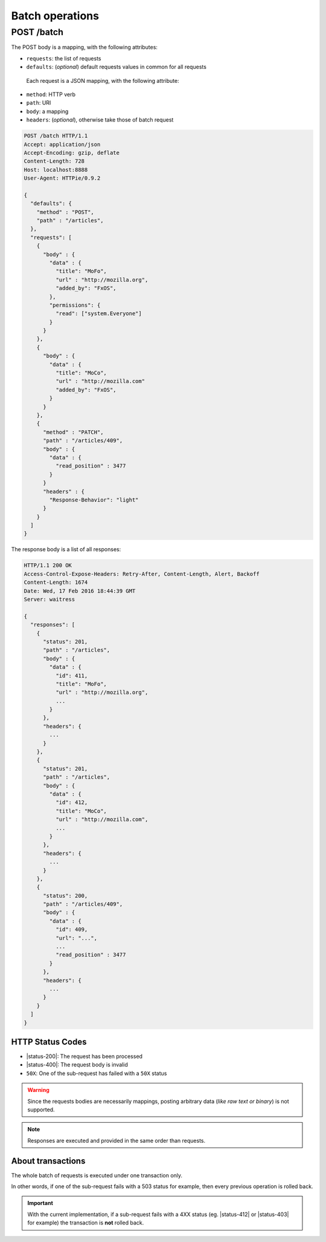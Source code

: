 ################
Batch operations
################

.. _batch:

POST /batch
===========

The POST body is a mapping, with the following attributes:

- ``requests``: the list of requests
- ``defaults``: (*optional*) default requests values in common for all requests

 Each request is a JSON mapping, with the following attribute:

- ``method``: HTTP verb
- ``path``: URI
- ``body``: a mapping
- ``headers``: (*optional*), otherwise take those of batch request


.. code-block:: http

    POST /batch HTTP/1.1
    Accept: application/json
    Accept-Encoding: gzip, deflate
    Content-Length: 728
    Host: localhost:8888
    User-Agent: HTTPie/0.9.2

    {
      "defaults": {
        "method" : "POST",
        "path" : "/articles",
      },
      "requests": [
        {
          "body" : {
            "data" : {
              "title": "MoFo",
              "url" : "http://mozilla.org",
              "added_by": "FxOS",
            },
            "permissions": {
              "read": ["system.Everyone"]
            }
          }
        },
        {
          "body" : {
            "data" : {
              "title": "MoCo",
              "url" : "http://mozilla.com"
              "added_by": "FxOS",
            }
          }
        },
        {
          "method" : "PATCH",
          "path" : "/articles/409",
          "body" : {
            "data" : {
              "read_position" : 3477
            }
          }
          "headers" : {
            "Response-Behavior": "light"
          }
        }
      ]
    }


The response body is a list of all responses:

.. code-block:: http

    HTTP/1.1 200 OK
    Access-Control-Expose-Headers: Retry-After, Content-Length, Alert, Backoff
    Content-Length: 1674
    Date: Wed, 17 Feb 2016 18:44:39 GMT
    Server: waitress

    {
      "responses": [
        {
          "status": 201,
          "path" : "/articles",
          "body" : {
            "data" : {
              "id": 411,
              "title": "MoFo",
              "url" : "http://mozilla.org",
              ...
            }
          },
          "headers": {
            ...
          }
        },
        {
          "status": 201,
          "path" : "/articles",
          "body" : {
            "data" : {
              "id": 412,
              "title": "MoCo",
              "url" : "http://mozilla.com",
              ...
            }
          },
          "headers": {
            ...
          }
        },
        {
          "status": 200,
          "path" : "/articles/409",
          "body" : {
            "data" : {
              "id": 409,
              "url": "...",
              ...
              "read_position" : 3477
            }
          },
          "headers": {
            ...
          }
        }
      ]
    }

HTTP Status Codes
-----------------

* |status-200|: The request has been processed
* |status-400|: The request body is invalid
* ``50X``: One of the sub-request has failed with a ``50X`` status

.. warning::

    Since the requests bodies are necessarily mappings, posting arbitrary data
    (*like raw text or binary*) is not supported.

.. note::

     Responses are executed and provided in the same order than requests.


About transactions
------------------

The whole batch of requests is executed under one transaction only.

In other words, if one of the sub-request fails with a 503 status for example, then
every previous operation is rolled back.

.. important::

    With the current implementation, if a sub-request fails with a 4XX status
    (eg. |status-412| or |status-403| for example) the
    transaction is **not** rolled back.
